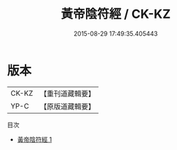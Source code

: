 #+TITLE: 黃帝陰符經 / CK-KZ

#+DATE: 2015-08-29 17:49:35.405443
* 版本
 |     CK-KZ|【重刊道藏輯要】|
 |      YP-C|【原版道藏輯要】|
目次
 - [[file:KR5i0031_001.txt][黃帝陰符經 1]]

